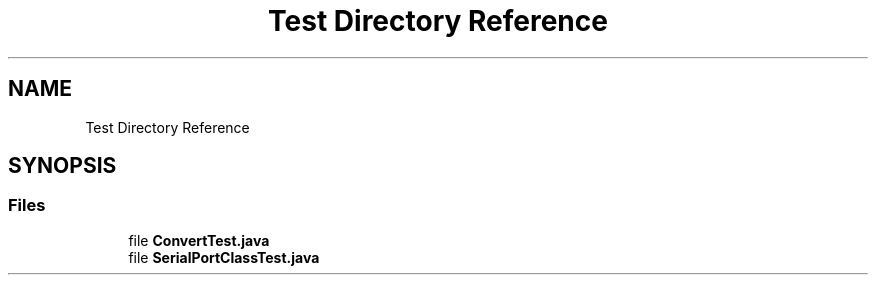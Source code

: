 .TH "Test Directory Reference" 3 "Tue Feb 1 2022" "Java project" \" -*- nroff -*-
.ad l
.nh
.SH NAME
Test Directory Reference
.SH SYNOPSIS
.br
.PP
.SS "Files"

.in +1c
.ti -1c
.RI "file \fBConvertTest\&.java\fP"
.br
.ti -1c
.RI "file \fBSerialPortClassTest\&.java\fP"
.br
.in -1c
